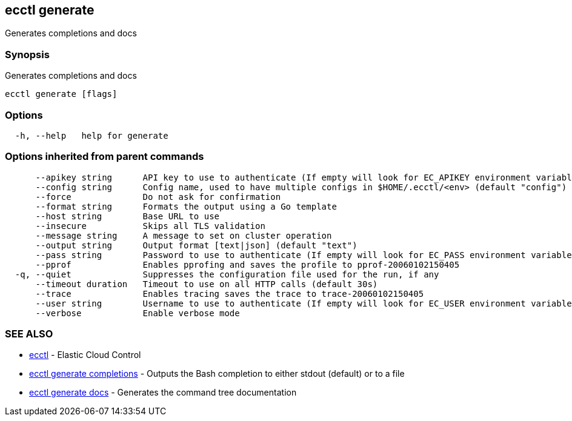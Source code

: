 [#ecctl-generate]
== ecctl generate

Generates completions and docs

[#synopsis]
=== Synopsis

Generates completions and docs

----
ecctl generate [flags]
----

[#options]
=== Options

----
  -h, --help   help for generate
----

[#options-inherited-from-parent-commands]
=== Options inherited from parent commands

----
      --apikey string      API key to use to authenticate (If empty will look for EC_APIKEY environment variable)
      --config string      Config name, used to have multiple configs in $HOME/.ecctl/<env> (default "config")
      --force              Do not ask for confirmation
      --format string      Formats the output using a Go template
      --host string        Base URL to use
      --insecure           Skips all TLS validation
      --message string     A message to set on cluster operation
      --output string      Output format [text|json] (default "text")
      --pass string        Password to use to authenticate (If empty will look for EC_PASS environment variable)
      --pprof              Enables pprofing and saves the profile to pprof-20060102150405
  -q, --quiet              Suppresses the configuration file used for the run, if any
      --timeout duration   Timeout to use on all HTTP calls (default 30s)
      --trace              Enables tracing saves the trace to trace-20060102150405
      --user string        Username to use to authenticate (If empty will look for EC_USER environment variable)
      --verbose            Enable verbose mode
----

[#see-also]
=== SEE ALSO

* xref:ecctl.adoc[ecctl]	 - Elastic Cloud Control
* xref:ecctl_generate_completions.adoc[ecctl generate completions]	 - Outputs the Bash completion to either stdout (default) or to a file
* xref:ecctl_generate_docs.adoc[ecctl generate docs]	 - Generates the command tree documentation
